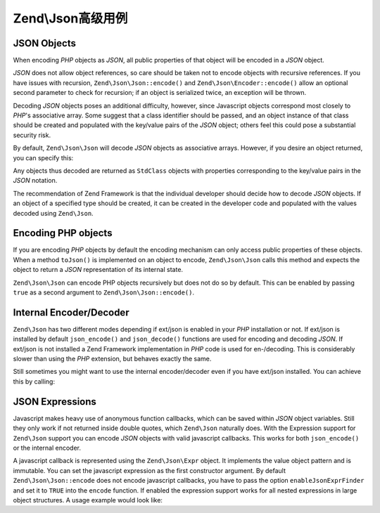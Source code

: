 .. _zend.json.advanced:

Zend\\Json高级用例
===========================

.. _zend.json.advanced.objects1:

JSON Objects
------------

When encoding *PHP* objects as *JSON*, all public properties of that object will be encoded in a *JSON* object.

*JSON* does not allow object references, so care should be taken not to encode objects with recursive references.
If you have issues with recursion, ``Zend\Json\Json::encode()`` and ``Zend\Json\Encoder::encode()`` allow an optional
second parameter to check for recursion; if an object is serialized twice, an exception will be thrown.

Decoding *JSON* objects poses an additional difficulty, however, since Javascript objects correspond most closely
to *PHP*'s associative array. Some suggest that a class identifier should be passed, and an object instance of that
class should be created and populated with the key/value pairs of the *JSON* object; others feel this could pose a
substantial security risk.

By default, ``Zend\Json\Json`` will decode *JSON* objects as associative arrays. However, if you desire an object
returned, you can specify this:

.. code-block:: php
   :linenos:

   // Decode JSON objects as PHP objects
   $phpNative = Zend\Json\Json::decode($encodedValue, Zend\Json\Json::TYPE_OBJECT);

Any objects thus decoded are returned as ``StdClass`` objects with properties corresponding to the key/value pairs
in the *JSON* notation.

The recommendation of Zend Framework is that the individual developer should decide how to decode *JSON* objects.
If an object of a specified type should be created, it can be created in the developer code and populated with the
values decoded using ``Zend\Json``.

.. _zend.json.advanced.objects2:

Encoding PHP objects
--------------------

If you are encoding *PHP* objects by default the encoding mechanism can only access public properties of these
objects. When a method ``toJson()`` is implemented on an object to encode, ``Zend\Json\Json`` calls this method
and expects the object to return a *JSON* representation of its internal state.

``Zend\Json\Json`` can encode PHP objects recursively but does not do so by default. This can be enabled by passing
``true`` as a second argument to ``Zend\Json\Json::encode()``.

.. code-block:: php
    :linenos:

    // Encode PHP object recursively
    $jsonObject = Zend\Json\Json::encode($data, true);

.. _zend.json.advanced.internal:

Internal Encoder/Decoder
------------------------

``Zend\Json`` has two different modes depending if ext/json is enabled in your *PHP* installation or not. If
ext/json is installed by default ``json_encode()`` and ``json_decode()`` functions are used for encoding and
decoding *JSON*. If ext/json is not installed a Zend Framework implementation in *PHP* code is used for
en-/decoding. This is considerably slower than using the *PHP* extension, but behaves exactly the same.

Still sometimes you might want to use the internal encoder/decoder even if you have ext/json installed. You can
achieve this by calling:

.. code-block:: php
   :linenos:

   Zend\Json\Json::$useBuiltinEncoderDecoder = true:

.. _zend.json.advanced.expr:

JSON Expressions
----------------

Javascript makes heavy use of anonymous function callbacks, which can be saved within *JSON* object variables.
Still they only work if not returned inside double quotes, which ``Zend\Json`` naturally does. With the Expression
support for ``Zend\Json`` support you can encode *JSON* objects with valid javascript callbacks. This works for
both ``json_encode()`` or the internal encoder.

A javascript callback is represented using the ``Zend\Json\Expr`` object. It implements the value object pattern
and is immutable. You can set the javascript expression as the first constructor argument. By default
``Zend\Json\Json::encode`` does not encode javascript callbacks, you have to pass the option ``enableJsonExprFinder``
and set it to ``TRUE`` into the ``encode`` function. If enabled the expression support works for all nested
expressions in large object structures. A usage example would look like:

.. code-block:: php
   :linenos:

   $data = array(
       'onClick' => new Zend\Json\Expr('function() {'
                 . 'alert("I am a valid javascript callback '
                 . 'created by Zend\Json"); }'),
       'other' => 'no expression',
   );
   $jsonObjectWithExpression = Zend\Json\Json::encode(
       $data,
       false,
       array('enableJsonExprFinder' => true)
   );


